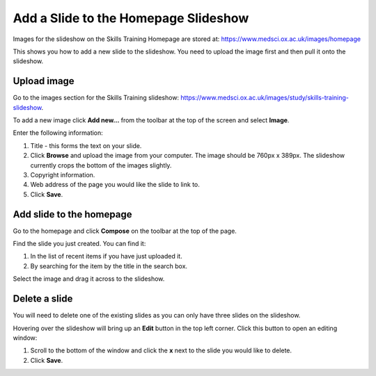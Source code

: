 Add a Slide to the Homepage Slideshow
=====================================

Images for the slideshow on the Skills Training Homepage are stored at: `https://www.medsci.ox.ac.uk/images/homepage <https://www.medsci.ox.ac.uk/images/homepage>`_

This shows you how to add a new slide to the slideshow. You need to upload the image first and then pull it onto the slideshow. 

Upload image
------------

.. image:: images/add-a-slide-on-the-homepage/upload-image.png
   :alt: 
   :height: 239px
   :width: 364px
   :align: center


Go to the images section for the Skills Training slideshow: `https://www.medsci.ox.ac.uk/images/study/skills-training-slideshow <https://www.medsci.ox.ac.uk/images/study/skills-training-slideshow>`_. 

To add a new image click **Add new...** from the toolbar at the top of the screen and select **Image**.

.. image:: images/add-a-slide-on-the-homepage/519b12d0-315c-490e-8717-17873a349c23.png
   :alt: 
   :height: 1016px
   :width: 683px
   :align: center


Enter the following information:

#. Title - this forms the text on your slide.
#. Click **Browse** and upload the image from your computer. The image should be 760px x 389px. The slideshow currently crops the bottom of the images slightly. 
#. Copyright information.
#. Web address of the page you would like the slide to link to. 
#. Click **Save**. 

Add slide to the homepage
-------------------------

.. image:: images/add-a-slide-on-the-homepage/add-slide-to-the-homepage.png
   :alt: 
   :height: 179px
   :width: 397px
   :align: center


Go to the homepage and click **Compose** on the toolbar at the top of the page. 

.. image:: images/add-a-slide-on-the-homepage/c0a23c91-33f4-4fbf-a5b9-68cf4e605728.png
   :alt: 
   :height: 406px
   :width: 416px
   :align: center


Find the slide you just created. You can find it:

#. In the list of recent items if you have just uploaded it.
#. By searching for the item by the title in the search box.

.. image:: images/add-a-slide-on-the-homepage/b279fa98-f18a-4280-aee0-a9dded10e32d.png
   :alt: 
   :height: 328px
   :width: 834px
   :align: center


Select the image and drag it across to the slideshow.  

Delete a slide
--------------

.. image:: images/add-a-slide-on-the-homepage/delete-a-slide.png
   :alt: 
   :height: 253px
   :width: 337px
   :align: center


You will need to delete one of the existing slides as you can only have three slides on the slideshow.

Hovering over the slideshow will bring up an **Edit** button in the top left corner. Click this button to open an editing window:

.. image:: images/add-a-slide-on-the-homepage/57b81bbc-cff4-41d3-94ef-057ed3cee0ee.png
   :alt: 
   :height: 472px
   :width: 860px
   :align: center


#. Scroll to the bottom of the window and click  the **x** next to the slide you would like to delete. 
#. Click **Save**.
